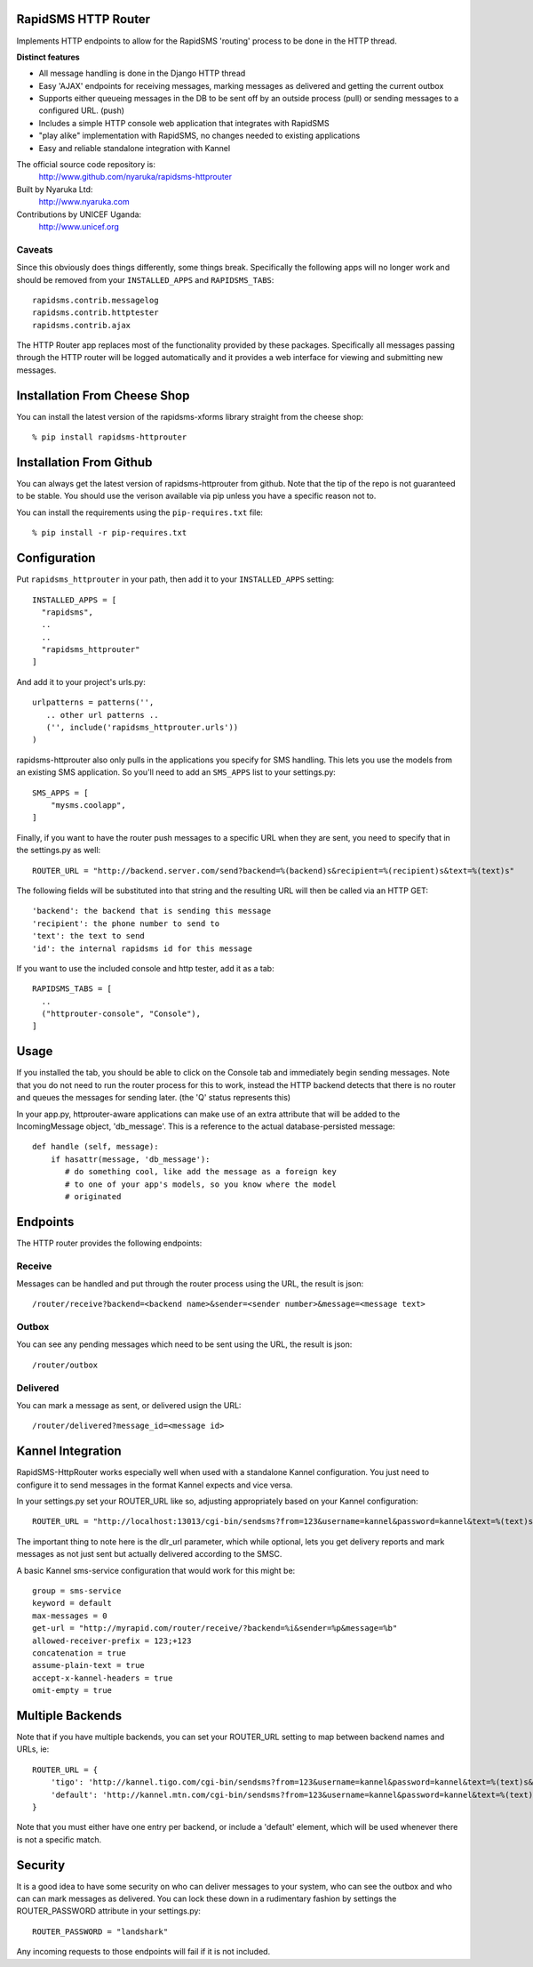 RapidSMS HTTP Router
====================

Implements HTTP endpoints to allow for the RapidSMS 'routing' process to be done in the HTTP thread.

**Distinct features**

- All message handling is done in the Django HTTP thread
- Easy 'AJAX' endpoints for receiving messages, marking messages as delivered and getting the current outbox
- Supports either queueing messages in the DB to be sent off by an outside process (pull) or sending messages to a configured URL. (push)
- Includes a simple HTTP console web application that integrates with RapidSMS
- "play alike" implementation with RapidSMS, no changes needed to existing applications
- Easy and reliable standalone integration with Kannel

The official source code repository is:
  http://www.github.com/nyaruka/rapidsms-httprouter

Built by Nyaruka Ltd:
  http://www.nyaruka.com

Contributions by UNICEF Uganda:
  http://www.unicef.org

Caveats
-------

Since this obviously does things differently, some things break.  Specifically the following apps will no longer work and should be removed from your ``INSTALLED_APPS`` and ``RAPIDSMS_TABS``::

      rapidsms.contrib.messagelog
      rapidsms.contrib.httptester
      rapidsms.contrib.ajax

The HTTP Router app replaces most of the functionality provided by these packages.  Specifically all messages passing through the HTTP router will be logged automatically and it provides a web interface for viewing and submitting new messages.

Installation From Cheese Shop
=============================

You can install the latest version of the rapidsms-xforms library straight from the cheese shop::

   % pip install rapidsms-httprouter

Installation From Github
========================

You can always get the latest version of rapidsms-httprouter from github.  Note that the tip of the repo is not guaranteed to be stable.  You should use the verison available via pip unless you have a specific reason not to.

You can install the requirements using the ``pip-requires.txt`` file::

   % pip install -r pip-requires.txt

Configuration
=============

Put ``rapidsms_httprouter`` in your path, then add it to your ``INSTALLED_APPS`` setting::

    INSTALLED_APPS = [
      "rapidsms",
      ..
      ..
      "rapidsms_httprouter"
    ]

And add it to your project's urls.py::

   urlpatterns = patterns('',
      .. other url patterns ..
      ('', include('rapidsms_httprouter.urls'))
   )

rapidsms-httprouter also only pulls in the applications you specify for SMS handling.  This lets you use the models from an existing SMS application.  So you'll need to add an ``SMS_APPS`` list to your settings.py::

    SMS_APPS = [
        "mysms.coolapp",
    ]

Finally, if you want to have the router push messages to a specific URL when they are sent, you need to specify that in the settings.py as well::

    ROUTER_URL = "http://backend.server.com/send?backend=%(backend)s&recipient=%(recipient)s&text=%(text)s"

The following fields will be substituted into that string and the resulting URL will then be called via an HTTP GET::

    'backend': the backend that is sending this message
    'recipient': the phone number to send to
    'text': the text to send 
    'id': the internal rapidsms id for this message

If you want to use the included console and http tester, add it as a tab::

   RAPIDSMS_TABS = [
     ..
     ("httprouter-console", "Console"),
   ]

Usage
=====

If you installed the tab, you should be able to click on the Console tab and immediately begin sending messages.  Note that you do not need to run the router process for this to work, instead the HTTP backend detects that there is no router and queues the messages for sending later. (the 'Q' status represents this)

In your app.py, httprouter-aware applications can make use of an extra attribute that will be added to the IncomingMessage object, 'db_message'.  This is a reference to the actual database-persisted message::

    def handle (self, message):
        if hasattr(message, 'db_message'):
           # do something cool, like add the message as a foreign key
           # to one of your app's models, so you know where the model
           # originated

Endpoints
=========

The HTTP router provides the following endpoints:

Receive
-------

Messages can be handled and put through the router process using the URL, the result is json::
    
    /router/receive?backend=<backend name>&sender=<sender number>&message=<message text>


Outbox
------

You can see any pending messages which need to be sent using the URL, the result is json::

    /router/outbox


Delivered
---------

You can mark a message as sent, or delivered usign the URL::

    /router/delivered?message_id=<message id>

Kannel Integration
==================

RapidSMS-HttpRouter works especially well when used with a standalone Kannel configuration.  You just need to configure it to send messages in the format Kannel expects and vice versa.

In your settings.py set your ROUTER_URL like so, adjusting appropriately based on your Kannel configuration::

   ROUTER_URL = "http://localhost:13013/cgi-bin/sendsms?from=123&username=kannel&password=kannel&text=%(text)s&to=%(recipient)s&smsc=%(backend)s&dlr_url=http%%3A%%2F%%2Fmyrapid.com%%2Frouter%%2Fdelivered%%2F%%3Fmessage_id%%3D%(id)s"

The important thing to note here is the dlr_url parameter, which while optional, lets you get delivery reports and mark messages as not just sent but actually delivered according to the SMSC.

A basic Kannel sms-service configuration that would work for this might be::

  group = sms-service
  keyword = default
  max-messages = 0 
  get-url = "http://myrapid.com/router/receive/?backend=%i&sender=%p&message=%b"
  allowed-receiver-prefix = 123;+123
  concatenation = true
  assume-plain-text = true
  accept-x-kannel-headers = true
  omit-empty = true

Multiple Backends
=================

Note that if you have multiple backends, you can set your ROUTER_URL setting to map between backend names and URLs, ie::

    ROUTER_URL = {
        'tigo': 'http://kannel.tigo.com/cgi-bin/sendsms?from=123&username=kannel&password=kannel&text=%(text)s&to=%(recipient)s&smsc=%(backend)s',
	'default': 'http://kannel.mtn.com/cgi-bin/sendsms?from=123&username=kannel&password=kannel&text=%(text)s&to=%(recipient)s&smsc=%(backend)s',
    }

Note that you must either have one entry per backend, or include a 'default' element, which will be used whenever there is not a specific match.

Security
========

It is a good idea to have some security on who can deliver messages to your system, who can see the outbox and who can can mark messages as delivered.  You can lock these down in a rudimentary fashion by settings the ROUTER_PASSWORD attribute in your settings.py::

   ROUTER_PASSWORD = "landshark"

Any incoming requests to those endpoints will fail if it is not included.



